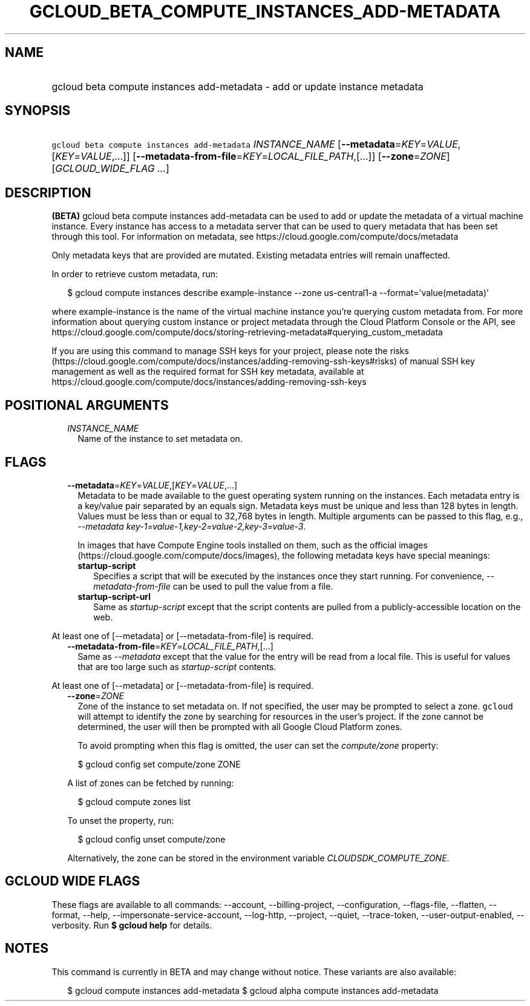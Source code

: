 
.TH "GCLOUD_BETA_COMPUTE_INSTANCES_ADD\-METADATA" 1



.SH "NAME"
.HP
gcloud beta compute instances add\-metadata \- add or update instance metadata



.SH "SYNOPSIS"
.HP
\f5gcloud beta compute instances add\-metadata\fR \fIINSTANCE_NAME\fR [\fB\-\-metadata\fR=\fIKEY\fR=\fIVALUE\fR,[\fIKEY\fR=\fIVALUE\fR,...]] [\fB\-\-metadata\-from\-file\fR=\fIKEY\fR=\fILOCAL_FILE_PATH\fR,[...]] [\fB\-\-zone\fR=\fIZONE\fR] [\fIGCLOUD_WIDE_FLAG\ ...\fR]



.SH "DESCRIPTION"

\fB(BETA)\fR gcloud beta compute instances add\-metadata can be used to add or
update the metadata of a virtual machine instance. Every instance has access to
a metadata server that can be used to query metadata that has been set through
this tool. For information on metadata, see
https://cloud.google.com/compute/docs/metadata

Only metadata keys that are provided are mutated. Existing metadata entries will
remain unaffected.

In order to retrieve custom metadata, run:

.RS 2m
$ gcloud compute instances describe example\-instance \-\-zone
us\-central1\-a \-\-format='value(metadata)'
.RE

where example\-instance is the name of the virtual machine instance you're
querying custom metadata from. For more information about querying custom
instance or project metadata through the Cloud Platform Console or the API, see
https://cloud.google.com/compute/docs/storing\-retrieving\-metadata#querying_custom_metadata


If you are using this command to manage SSH keys for your project, please note
the risks
(https://cloud.google.com/compute/docs/instances/adding\-removing\-ssh\-keys#risks)
of manual SSH key management as well as the required format for SSH key
metadata, available at
https://cloud.google.com/compute/docs/instances/adding\-removing\-ssh\-keys



.SH "POSITIONAL ARGUMENTS"

.RS 2m
.TP 2m
\fIINSTANCE_NAME\fR
Name of the instance to set metadata on.


.RE
.sp

.SH "FLAGS"

.RS 2m
.TP 2m
\fB\-\-metadata\fR=\fIKEY\fR=\fIVALUE\fR,[\fIKEY\fR=\fIVALUE\fR,...]
Metadata to be made available to the guest operating system running on the
instances. Each metadata entry is a key/value pair separated by an equals sign.
Metadata keys must be unique and less than 128 bytes in length. Values must be
less than or equal to 32,768 bytes in length. Multiple arguments can be passed
to this flag, e.g., \f5\fI\-\-metadata
key\-1=value\-1,key\-2=value\-2,key\-3=value\-3\fR\fR.

In images that have Compute Engine tools installed on them, such as the official
images (https://cloud.google.com/compute/docs/images), the following metadata
keys have special meanings:

.RS 2m
.TP 2m
\fBstartup\-script\fR
Specifies a script that will be executed by the instances once they start
running. For convenience, \f5\fI\-\-metadata\-from\-file\fR\fR can be used to
pull the value from a file.

.TP 2m
\fBstartup\-script\-url\fR
Same as \f5\fIstartup\-script\fR\fR except that the script contents are pulled
from a publicly\-accessible location on the web.


.RE
.RE
.sp
At least one of [\-\-metadata] or [\-\-metadata\-from\-file] is required.

.RS 2m
.TP 2m
\fB\-\-metadata\-from\-file\fR=\fIKEY\fR=\fILOCAL_FILE_PATH\fR,[...]
Same as \f5\fI\-\-metadata\fR\fR except that the value for the entry will be
read from a local file. This is useful for values that are too large such as
\f5\fIstartup\-script\fR\fR contents.


.RE
.sp
At least one of [\-\-metadata] or [\-\-metadata\-from\-file] is required.

.RS 2m
.TP 2m
\fB\-\-zone\fR=\fIZONE\fR
Zone of the instance to set metadata on. If not specified, the user may be
prompted to select a zone. \f5gcloud\fR will attempt to identify the zone by
searching for resources in the user's project. If the zone cannot be determined,
the user will then be prompted with all Google Cloud Platform zones.

To avoid prompting when this flag is omitted, the user can set the
\f5\fIcompute/zone\fR\fR property:

.RS 2m
$ gcloud config set compute/zone ZONE
.RE

A list of zones can be fetched by running:

.RS 2m
$ gcloud compute zones list
.RE

To unset the property, run:

.RS 2m
$ gcloud config unset compute/zone
.RE

Alternatively, the zone can be stored in the environment variable
\f5\fICLOUDSDK_COMPUTE_ZONE\fR\fR.


.RE
.sp

.SH "GCLOUD WIDE FLAGS"

These flags are available to all commands: \-\-account, \-\-billing\-project,
\-\-configuration, \-\-flags\-file, \-\-flatten, \-\-format, \-\-help,
\-\-impersonate\-service\-account, \-\-log\-http, \-\-project, \-\-quiet,
\-\-trace\-token, \-\-user\-output\-enabled, \-\-verbosity. Run \fB$ gcloud
help\fR for details.



.SH "NOTES"

This command is currently in BETA and may change without notice. These variants
are also available:

.RS 2m
$ gcloud compute instances add\-metadata
$ gcloud alpha compute instances add\-metadata
.RE

